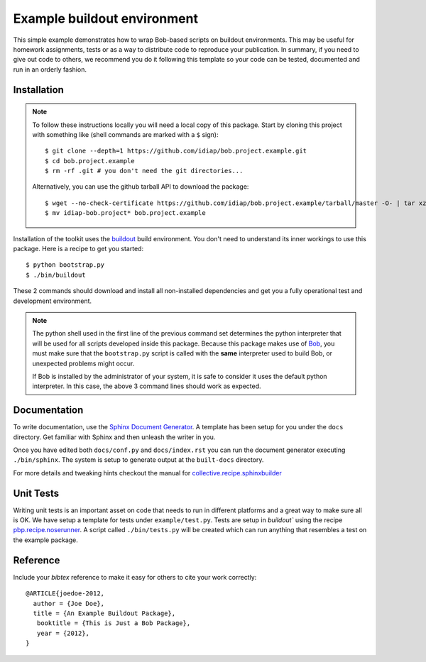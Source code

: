 Example buildout environment
============================

This simple example demonstrates how to wrap Bob-based scripts on buildout
environments. This may be useful for homework assignments, tests or as a way to
distribute code to reproduce your publication. In summary, if you need to give
out code to others, we recommend you do it following this template so your code
can be tested, documented and run in an orderly fashion.

Installation
------------

.. note::

  To follow these instructions locally you will need a local copy of this
  package. Start by cloning this project with something like (shell commands 
  are marked with a ``$`` sign)::

    $ git clone --depth=1 https://github.com/idiap/bob.project.example.git
    $ cd bob.project.example
    $ rm -rf .git # you don't need the git directories...

  Alternatively, you can use the github tarball API to download the package::

    $ wget --no-check-certificate https://github.com/idiap/bob.project.example/tarball/master -O- | tar xz 
    $ mv idiap-bob.project* bob.project.example

Installation of the toolkit uses the `buildout <http://www.buildout.org/>`_
build environment. You don't need to understand its inner workings to use this
package. Here is a recipe to get you started::
  
  $ python bootstrap.py
  $ ./bin/buildout

These 2 commands should download and install all non-installed dependencies and
get you a fully operational test and development environment.

.. note::

  The python shell used in the first line of the previous command set
  determines the python interpreter that will be used for all scripts developed
  inside this package. Because this package makes use of `Bob
  <http://idiap.github.com/bob>`_, you must make sure that the ``bootstrap.py``
  script is called with the **same** interpreter used to build Bob, or
  unexpected problems might occur.

  If Bob is installed by the administrator of your system, it is safe to
  consider it uses the default python interpreter. In this case, the above 3
  command lines should work as expected.

Documentation
-------------

To write documentation, use the `Sphinx Document Generator
<http://sphinx.pocoo.org/>`_. A template has been setup for you under the
``docs`` directory. Get familiar with Sphinx and then unleash the writer in
you.

Once you have edited both ``docs/conf.py`` and ``docs/index.rst`` you can run
the document generator executing ``./bin/sphinx``. The system is setup to
generate output at the ``built-docs`` directory. 

For more details and tweaking hints checkout the manual for
`collective.recipe.sphinxbuilder
<http://pypi.python.org/pypi/collective.recipe.sphinxbuilder/>`_

Unit Tests
----------

Writing unit tests is an important asset on code that needs to run in different
platforms and a great way to make sure all is OK. We have setup a template for
tests under ``example/test.py``. Tests are setup in `buildout`` using the
recipe `pbp.recipe.noserunner
<http://pypi.python.org/pypi/pbp.recipe.noserunner/>`_. A script called
``./bin/tests.py`` will be created which can run anything that resembles a test
on the example package.

Reference
---------

Include your `bibtex` reference to make it easy for others to cite your work
correctly::

  @ARTICLE{joedoe-2012,
    author = {Joe Doe},
    title = {An Example Buildout Package},
     booktitle = {This is Just a Bob Package},
     year = {2012},
  }

